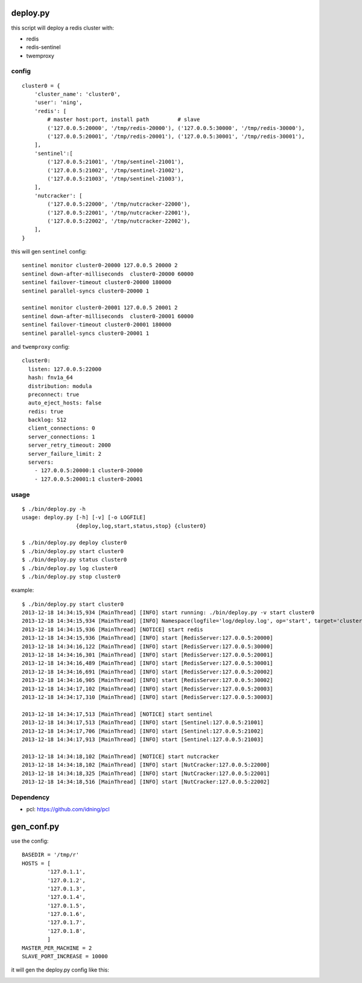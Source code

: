deploy.py
=========

this script will deploy a redis cluster with:

- redis
- redis-sentinel
- twemproxy

config
------

::

    cluster0 = {
        'cluster_name': 'cluster0',
        'user': 'ning',
        'redis': [
            # master host:port, install path         # slave
            ('127.0.0.5:20000', '/tmp/redis-20000'), ('127.0.0.5:30000', '/tmp/redis-30000'), 
            ('127.0.0.5:20001', '/tmp/redis-20001'), ('127.0.0.5:30001', '/tmp/redis-30001'),
        ],
        'sentinel':[
            ('127.0.0.5:21001', '/tmp/sentinel-21001'),
            ('127.0.0.5:21002', '/tmp/sentinel-21002'),
            ('127.0.0.5:21003', '/tmp/sentinel-21003'),
        ],
        'nutcracker': [
            ('127.0.0.5:22000', '/tmp/nutcracker-22000'),
            ('127.0.0.5:22001', '/tmp/nutcracker-22001'),
            ('127.0.0.5:22002', '/tmp/nutcracker-22002'),
        ],
    }

this will gen ``sentinel``  config::

    sentinel monitor cluster0-20000 127.0.0.5 20000 2
    sentinel down-after-milliseconds  cluster0-20000 60000
    sentinel failover-timeout cluster0-20000 180000
    sentinel parallel-syncs cluster0-20000 1
            
    sentinel monitor cluster0-20001 127.0.0.5 20001 2
    sentinel down-after-milliseconds  cluster0-20001 60000
    sentinel failover-timeout cluster0-20001 180000
    sentinel parallel-syncs cluster0-20001 1

and ``twemproxy`` config::

    cluster0:
      listen: 127.0.0.5:22000
      hash: fnv1a_64
      distribution: modula
      preconnect: true
      auto_eject_hosts: false
      redis: true
      backlog: 512
      client_connections: 0
      server_connections: 1
      server_retry_timeout: 2000
      server_failure_limit: 2
      servers:
        - 127.0.0.5:20000:1 cluster0-20000
        - 127.0.0.5:20001:1 cluster0-20001

usage
-----

::

    $ ./bin/deploy.py -h
    usage: deploy.py [-h] [-v] [-o LOGFILE]
                     {deploy,log,start,status,stop} {cluster0}

    $ ./bin/deploy.py deploy cluster0
    $ ./bin/deploy.py start cluster0
    $ ./bin/deploy.py status cluster0
    $ ./bin/deploy.py log cluster0
    $ ./bin/deploy.py stop cluster0

example::

    $ ./bin/deploy.py start cluster0
    2013-12-18 14:34:15,934 [MainThread] [INFO] start running: ./bin/deploy.py -v start cluster0
    2013-12-18 14:34:15,934 [MainThread] [INFO] Namespace(logfile='log/deploy.log', op='start', target='cluster0', verbose=1)
    2013-12-18 14:34:15,936 [MainThread] [NOTICE] start redis
    2013-12-18 14:34:15,936 [MainThread] [INFO] start [RedisServer:127.0.0.5:20000]
    2013-12-18 14:34:16,122 [MainThread] [INFO] start [RedisServer:127.0.0.5:30000]
    2013-12-18 14:34:16,301 [MainThread] [INFO] start [RedisServer:127.0.0.5:20001]
    2013-12-18 14:34:16,489 [MainThread] [INFO] start [RedisServer:127.0.0.5:30001]
    2013-12-18 14:34:16,691 [MainThread] [INFO] start [RedisServer:127.0.0.5:20002]
    2013-12-18 14:34:16,905 [MainThread] [INFO] start [RedisServer:127.0.0.5:30002]
    2013-12-18 14:34:17,102 [MainThread] [INFO] start [RedisServer:127.0.0.5:20003]
    2013-12-18 14:34:17,310 [MainThread] [INFO] start [RedisServer:127.0.0.5:30003]

    2013-12-18 14:34:17,513 [MainThread] [NOTICE] start sentinel
    2013-12-18 14:34:17,513 [MainThread] [INFO] start [Sentinel:127.0.0.5:21001]
    2013-12-18 14:34:17,706 [MainThread] [INFO] start [Sentinel:127.0.0.5:21002]
    2013-12-18 14:34:17,913 [MainThread] [INFO] start [Sentinel:127.0.0.5:21003]

    2013-12-18 14:34:18,102 [MainThread] [NOTICE] start nutcracker
    2013-12-18 14:34:18,102 [MainThread] [INFO] start [NutCracker:127.0.0.5:22000]
    2013-12-18 14:34:18,325 [MainThread] [INFO] start [NutCracker:127.0.0.5:22001]
    2013-12-18 14:34:18,516 [MainThread] [INFO] start [NutCracker:127.0.0.5:22002]

Dependency
----------

- pcl: https://github.com/idning/pcl


gen_conf.py
===========

use the config::

    BASEDIR = '/tmp/r'
    HOSTS = [
            '127.0.1.1',
            '127.0.1.2',
            '127.0.1.3',
            '127.0.1.4',
            '127.0.1.5',
            '127.0.1.6',
            '127.0.1.7',
            '127.0.1.8',
            ]
    MASTER_PER_MACHINE = 2
    SLAVE_PORT_INCREASE = 10000

it will gen the deploy.py config like this:

.. image:: doc/twemproxy-sentinel-cluster.png


